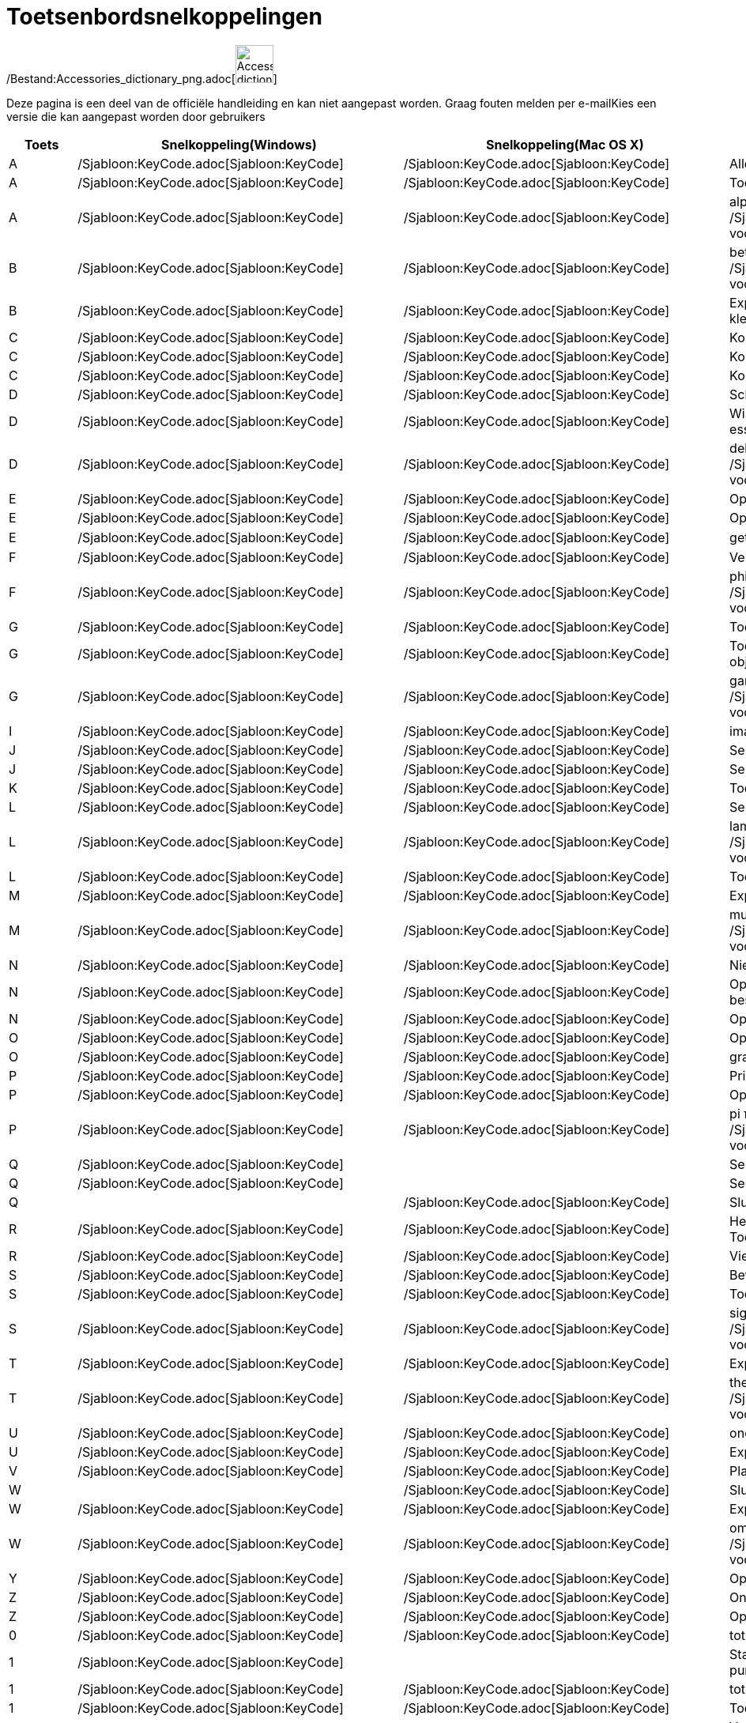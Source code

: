 = Toetsenbordsnelkoppelingen
ifdef::env-github[:imagesdir: /nl/modules/ROOT/assets/images]

/Bestand:Accessories_dictionary_png.adoc[image:48px-Accessories_dictionary.png[Accessories
dictionary.png,width=48,height=48]]

Deze pagina is een deel van de officiële handleiding en kan niet aangepast worden. Graag fouten melden per
e-mail[.mw-selflink .selflink]##Kies een versie die kan aangepast worden door gebruikers##

[cols=",,,",options="header",]
|===
|Toets |Snelkoppeling(Windows) |Snelkoppeling(Mac OS X) |Actie
|A |/Sjabloon:KeyCode.adoc[Sjabloon:KeyCode] |/Sjabloon:KeyCode.adoc[Sjabloon:KeyCode] |Alles selecteren

|A |/Sjabloon:KeyCode.adoc[Sjabloon:KeyCode] |/Sjabloon:KeyCode.adoc[Sjabloon:KeyCode] |Toon/Verberg Algebra venster

|A |/Sjabloon:KeyCode.adoc[Sjabloon:KeyCode] |/Sjabloon:KeyCode.adoc[Sjabloon:KeyCode] |alpha α (Klik
/Sjabloon:KeyCode.adoc[Sjabloon:KeyCode] voor hoofdletter: Α)

|B |/Sjabloon:KeyCode.adoc[Sjabloon:KeyCode] |/Sjabloon:KeyCode.adoc[Sjabloon:KeyCode] |beta β (Klik
/Sjabloon:KeyCode.adoc[Sjabloon:KeyCode] voor hoofdletter: Β)

|B |/Sjabloon:KeyCode.adoc[Sjabloon:KeyCode] |/Sjabloon:KeyCode.adoc[Sjabloon:KeyCode] |Exporteer ggbBase64 string naar
het klembord

|C |/Sjabloon:KeyCode.adoc[Sjabloon:KeyCode] |/Sjabloon:KeyCode.adoc[Sjabloon:KeyCode] |Kopieer

|C |/Sjabloon:KeyCode.adoc[Sjabloon:KeyCode] |/Sjabloon:KeyCode.adoc[Sjabloon:KeyCode] |Kopieer waarden (rekenblad)

|C |/Sjabloon:KeyCode.adoc[Sjabloon:KeyCode] |/Sjabloon:KeyCode.adoc[Sjabloon:KeyCode] |Kopieer
xref:/Tekenvenster.adoc[Tekenvenster] naar het klembord

|D |/Sjabloon:KeyCode.adoc[Sjabloon:KeyCode] |/Sjabloon:KeyCode.adoc[Sjabloon:KeyCode] |Schakel tussen
waarde/definitie/commando

|D |/Sjabloon:KeyCode.adoc[Sjabloon:KeyCode] |/Sjabloon:KeyCode.adoc[Sjabloon:KeyCode] |Wissel _Selectie Toegestaan_
voor niet essentiële objecten

|D |/Sjabloon:KeyCode.adoc[Sjabloon:KeyCode] |/Sjabloon:KeyCode.adoc[Sjabloon:KeyCode] |delta δ (Klik
/Sjabloon:KeyCode.adoc[Sjabloon:KeyCode] voor hoofdletters: Δ)

|E |/Sjabloon:KeyCode.adoc[Sjabloon:KeyCode] |/Sjabloon:KeyCode.adoc[Sjabloon:KeyCode] |Open Eigenschappenvenster

|E |/Sjabloon:KeyCode.adoc[Sjabloon:KeyCode] |/Sjabloon:KeyCode.adoc[Sjabloon:KeyCode] |Open/Sluit Eigenschappenvenster

|E |/Sjabloon:KeyCode.adoc[Sjabloon:KeyCode] |/Sjabloon:KeyCode.adoc[Sjabloon:KeyCode] |getal van Euler ℯ

|F |/Sjabloon:KeyCode.adoc[Sjabloon:KeyCode] |/Sjabloon:KeyCode.adoc[Sjabloon:KeyCode] |Vernieuw tekenvensters

|F |/Sjabloon:KeyCode.adoc[Sjabloon:KeyCode] |/Sjabloon:KeyCode.adoc[Sjabloon:KeyCode] |phi φ (Klik
/Sjabloon:KeyCode.adoc[Sjabloon:KeyCode] voor hoofdletters: Φ)

|G |/Sjabloon:KeyCode.adoc[Sjabloon:KeyCode] |/Sjabloon:KeyCode.adoc[Sjabloon:KeyCode] |Toon/Verberg geselecteerde
objecten

|G |/Sjabloon:KeyCode.adoc[Sjabloon:KeyCode] |/Sjabloon:KeyCode.adoc[Sjabloon:KeyCode] |Toon/Verberg labels van
geselecteerde objecten

|G |/Sjabloon:KeyCode.adoc[Sjabloon:KeyCode] |/Sjabloon:KeyCode.adoc[Sjabloon:KeyCode] |gamma γ (Klik
/Sjabloon:KeyCode.adoc[Sjabloon:KeyCode] voor hoofdletters: Γ)

|I |/Sjabloon:KeyCode.adoc[Sjabloon:KeyCode] |/Sjabloon:KeyCode.adoc[Sjabloon:KeyCode] |imaginaire eenheid ί = √-1

|J |/Sjabloon:KeyCode.adoc[Sjabloon:KeyCode] |/Sjabloon:KeyCode.adoc[Sjabloon:KeyCode] |Selecteer voorouders

|J |/Sjabloon:KeyCode.adoc[Sjabloon:KeyCode] |/Sjabloon:KeyCode.adoc[Sjabloon:KeyCode] |Selecteer nakomelingen

|K |/Sjabloon:KeyCode.adoc[Sjabloon:KeyCode] |/Sjabloon:KeyCode.adoc[Sjabloon:KeyCode] |Toon/Verberg CAS venster

|L |/Sjabloon:KeyCode.adoc[Sjabloon:KeyCode] |/Sjabloon:KeyCode.adoc[Sjabloon:KeyCode] |Selecteer huidige laag

|L |/Sjabloon:KeyCode.adoc[Sjabloon:KeyCode] |/Sjabloon:KeyCode.adoc[Sjabloon:KeyCode] |lambda λ (Klik
/Sjabloon:KeyCode.adoc[Sjabloon:KeyCode] voor hoofdletters: Λ)

|L |/Sjabloon:KeyCode.adoc[Sjabloon:KeyCode] |/Sjabloon:KeyCode.adoc[Sjabloon:KeyCode] |Toon/Verberg
xref:/Constructie_Protocol.adoc[Overzicht constructiestappen]

|M |/Sjabloon:KeyCode.adoc[Sjabloon:KeyCode] |/Sjabloon:KeyCode.adoc[Sjabloon:KeyCode] |Exporteer ggbBase64 string naar
klembord

|M |/Sjabloon:KeyCode.adoc[Sjabloon:KeyCode] |/Sjabloon:KeyCode.adoc[Sjabloon:KeyCode] |mu μ (Klik
/Sjabloon:KeyCode.adoc[Sjabloon:KeyCode] voor hoofdletters: Μ)

|N |/Sjabloon:KeyCode.adoc[Sjabloon:KeyCode] |/Sjabloon:KeyCode.adoc[Sjabloon:KeyCode] |Nieuw Scherm

|N |/Sjabloon:KeyCode.adoc[Sjabloon:KeyCode] |/Sjabloon:KeyCode.adoc[Sjabloon:KeyCode] |Open volgende scherm (of volgend
ggb-bestand in map)

|N |/Sjabloon:KeyCode.adoc[Sjabloon:KeyCode] |/Sjabloon:KeyCode.adoc[Sjabloon:KeyCode] |Open vorig scherm

|O |/Sjabloon:KeyCode.adoc[Sjabloon:KeyCode] |/Sjabloon:KeyCode.adoc[Sjabloon:KeyCode] |Open nieuw bestand

|O |/Sjabloon:KeyCode.adoc[Sjabloon:KeyCode] |/Sjabloon:KeyCode.adoc[Sjabloon:KeyCode] |graden-symbool °

|P |/Sjabloon:KeyCode.adoc[Sjabloon:KeyCode] |/Sjabloon:KeyCode.adoc[Sjabloon:KeyCode] |Print Afdrukvoorbeeld

|P |/Sjabloon:KeyCode.adoc[Sjabloon:KeyCode] |/Sjabloon:KeyCode.adoc[Sjabloon:KeyCode] |Open
Waarschijnlijkheidsberekening

|P |/Sjabloon:KeyCode.adoc[Sjabloon:KeyCode] |/Sjabloon:KeyCode.adoc[Sjabloon:KeyCode] |pi π (Klik
/Sjabloon:KeyCode.adoc[Sjabloon:KeyCode] voor hoofdletters: Π)

|Q |/Sjabloon:KeyCode.adoc[Sjabloon:KeyCode] | |Selecteer nakomelingen

|Q |/Sjabloon:KeyCode.adoc[Sjabloon:KeyCode] | |Selecteer voorouders

|Q | |/Sjabloon:KeyCode.adoc[Sjabloon:KeyCode] |Sluit GeoGebra

|R |/Sjabloon:KeyCode.adoc[Sjabloon:KeyCode] |/Sjabloon:KeyCode.adoc[Sjabloon:KeyCode] |Herbereken alle objecten (ook de
Toevalsgetallen)

|R |/Sjabloon:KeyCode.adoc[Sjabloon:KeyCode] |/Sjabloon:KeyCode.adoc[Sjabloon:KeyCode] |Vierkantswortel-symbool: √

|S |/Sjabloon:KeyCode.adoc[Sjabloon:KeyCode] |/Sjabloon:KeyCode.adoc[Sjabloon:KeyCode] |Bewaar

|S |/Sjabloon:KeyCode.adoc[Sjabloon:KeyCode] |/Sjabloon:KeyCode.adoc[Sjabloon:KeyCode] |Toon rekenblad

|S |/Sjabloon:KeyCode.adoc[Sjabloon:KeyCode] |/Sjabloon:KeyCode.adoc[Sjabloon:KeyCode] |sigma σ (Klik
/Sjabloon:KeyCode.adoc[Sjabloon:KeyCode] voor hoofdletters: Σ)

|T |/Sjabloon:KeyCode.adoc[Sjabloon:KeyCode] |/Sjabloon:KeyCode.adoc[Sjabloon:KeyCode] |Exporteer als PSTricks

|T |/Sjabloon:KeyCode.adoc[Sjabloon:KeyCode] |/Sjabloon:KeyCode.adoc[Sjabloon:KeyCode] |theta θ (Klik
/Sjabloon:KeyCode.adoc[Sjabloon:KeyCode] voor hoofdletters: Θ)

|U |/Sjabloon:KeyCode.adoc[Sjabloon:KeyCode] |/Sjabloon:KeyCode.adoc[Sjabloon:KeyCode] |oneindig ∞

|U |/Sjabloon:KeyCode.adoc[Sjabloon:KeyCode] |/Sjabloon:KeyCode.adoc[Sjabloon:KeyCode] |Exporteer tekenvenster als
afbeelding

|V |/Sjabloon:KeyCode.adoc[Sjabloon:KeyCode] |/Sjabloon:KeyCode.adoc[Sjabloon:KeyCode] |Plak

|W | |/Sjabloon:KeyCode.adoc[Sjabloon:KeyCode] |Sluit GeoGebra

|W |/Sjabloon:KeyCode.adoc[Sjabloon:KeyCode] |/Sjabloon:KeyCode.adoc[Sjabloon:KeyCode] |Exporteer Dynamisch werkblad

|W |/Sjabloon:KeyCode.adoc[Sjabloon:KeyCode] |/Sjabloon:KeyCode.adoc[Sjabloon:KeyCode] |omega ω (Klik
/Sjabloon:KeyCode.adoc[Sjabloon:KeyCode] voor hoofdletters: Ω)

|Y |/Sjabloon:KeyCode.adoc[Sjabloon:KeyCode] |/Sjabloon:KeyCode.adoc[Sjabloon:KeyCode] |Opnieuw

|Z |/Sjabloon:KeyCode.adoc[Sjabloon:KeyCode] |/Sjabloon:KeyCode.adoc[Sjabloon:KeyCode] |Ongedaan maken

|Z |/Sjabloon:KeyCode.adoc[Sjabloon:KeyCode] |/Sjabloon:KeyCode.adoc[Sjabloon:KeyCode] |Opnieuw

|0 |/Sjabloon:KeyCode.adoc[Sjabloon:KeyCode] |/Sjabloon:KeyCode.adoc[Sjabloon:KeyCode] |tot de macht van 0

|1 |/Sjabloon:KeyCode.adoc[Sjabloon:KeyCode] | |Standaard lettergrootte, lijndikte en puntgrootte

|1 |/Sjabloon:KeyCode.adoc[Sjabloon:KeyCode] |/Sjabloon:KeyCode.adoc[Sjabloon:KeyCode] |tot de macht van 1

|1 |/Sjabloon:KeyCode.adoc[Sjabloon:KeyCode] |/Sjabloon:KeyCode.adoc[Sjabloon:KeyCode] |Toon/Verberg
xref:/Tekenvenster.adoc[Tekenvenster] 1

|2 |/Sjabloon:KeyCode.adoc[Sjabloon:KeyCode] | |Verhoog lettergrootte, lijndikte en puntgrootte

|2 |/Sjabloon:KeyCode.adoc[Sjabloon:KeyCode] |/Sjabloon:KeyCode.adoc[Sjabloon:KeyCode] |tot de macht van 2

|2 |/Sjabloon:KeyCode.adoc[Sjabloon:KeyCode] |/Sjabloon:KeyCode.adoc[Sjabloon:KeyCode] |Toon/Verberg
xref:/Tekenvenster.adoc[Tekenvenster] 2

|3 |/Sjabloon:KeyCode.adoc[Sjabloon:KeyCode] | |Zwart/wit modus

|3 |/Sjabloon:KeyCode.adoc[Sjabloon:KeyCode] |/Sjabloon:KeyCode.adoc[Sjabloon:KeyCode] |tot de macht van 3

|4 |/Sjabloon:KeyCode.adoc[Sjabloon:KeyCode] |/Sjabloon:KeyCode.adoc[Sjabloon:KeyCode] |tot de macht van 4

|5 |/Sjabloon:KeyCode.adoc[Sjabloon:KeyCode] |/Sjabloon:KeyCode.adoc[Sjabloon:KeyCode] |tot de macht van 5

|6 |/Sjabloon:KeyCode.adoc[Sjabloon:KeyCode] |/Sjabloon:KeyCode.adoc[Sjabloon:KeyCode] |tot de macht van 6

|7 |/Sjabloon:KeyCode.adoc[Sjabloon:KeyCode] |/Sjabloon:KeyCode.adoc[Sjabloon:KeyCode] |tot de macht van 7

|8 |/Sjabloon:KeyCode.adoc[Sjabloon:KeyCode] |/Sjabloon:KeyCode.adoc[Sjabloon:KeyCode] |tot de macht van 8

|9 |/Sjabloon:KeyCode.adoc[Sjabloon:KeyCode] |/Sjabloon:KeyCode.adoc[Sjabloon:KeyCode] |tot de macht van 9

|- |/Sjabloon:KeyCode.adoc[Sjabloon:KeyCode] |/Sjabloon:KeyCode.adoc[Sjabloon:KeyCode] |Verminder geselecteerd
getal/schuifknopVerplaats geselecteerd punt langs pad/kromme

|- |/Sjabloon:KeyCode.adoc[Sjabloon:KeyCode] |/Sjabloon:KeyCode.adoc[Sjabloon:KeyCode] |Uitzoomen (hou
/Sjabloon:KeyCode.adoc[Sjabloon:KeyCode] ingedrukt voor versneld zoomen)

|- |/Sjabloon:KeyCode.adoc[Sjabloon:KeyCode] |/Sjabloon:KeyCode.adoc[Sjabloon:KeyCode] |superscript min

|+ |/Sjabloon:KeyCode.adoc[Sjabloon:KeyCode] |/Sjabloon:KeyCode.adoc[Sjabloon:KeyCode] |Vermeerder geselecteerd
getal/schuifknopVerplaats geselecteerd punt langs pad/kromme

|+ |/Sjabloon:KeyCode.adoc[Sjabloon:KeyCode] |/Sjabloon:KeyCode.adoc[Sjabloon:KeyCode] |Inzoomen (hou
/Sjabloon:KeyCode.adoc[Sjabloon:KeyCode] ingedrukt voor versneld zoomen)

|+ |/Sjabloon:KeyCode.adoc[Sjabloon:KeyCode] |/Sjabloon:KeyCode.adoc[Sjabloon:KeyCode] |plus-of-minus ±

|= |/Sjabloon:KeyCode.adoc[Sjabloon:KeyCode] |/Sjabloon:KeyCode.adoc[Sjabloon:KeyCode] |Vermeerder geselecteerd
getal/schuifknopVerplaats geselecteerd punt langs pad/kromme

|= |/Sjabloon:KeyCode.adoc[Sjabloon:KeyCode] |/Sjabloon:KeyCode.adoc[Sjabloon:KeyCode] |Inzoomen (hou
/Sjabloon:KeyCode.adoc[Sjabloon:KeyCode] ingedrukt voor versneld zoomen)

|= |/Sjabloon:KeyCode.adoc[Sjabloon:KeyCode] |/Sjabloon:KeyCode.adoc[Sjabloon:KeyCode] |niet-gelijk-aan ≠

|< |/Sjabloon:KeyCode.adoc[Sjabloon:KeyCode] |/Sjabloon:KeyCode.adoc[Sjabloon:KeyCode] |kleiner-dan-of-gelijk-aan ≤

|, (komma) |/Sjabloon:KeyCode.adoc[Sjabloon:KeyCode] |/Sjabloon:KeyCode.adoc[Sjabloon:KeyCode]
|kleiner-dan-of-gelijk-aan ≤

|> |/Sjabloon:KeyCode.adoc[Sjabloon:KeyCode] |/Sjabloon:KeyCode.adoc[Sjabloon:KeyCode] |groter-dan-of-gelijk-aan ≥

|. (punt) |/Sjabloon:KeyCode.adoc[Sjabloon:KeyCode] |/Sjabloon:KeyCode.adoc[Sjabloon:KeyCode] |groter-dan-of-gelijk-aan
≥

|F1 |/Sjabloon:KeyCode.adoc[Sjabloon:KeyCode] |/Sjabloon:KeyCode.adoc[Sjabloon:KeyCode] |Help

|F2 |/Sjabloon:KeyCode.adoc[Sjabloon:KeyCode] |/Sjabloon:KeyCode.adoc[Sjabloon:KeyCode] |Start bewerken van geselecteerd
object

|F3 |/Sjabloon:KeyCode.adoc[Sjabloon:KeyCode] |/Sjabloon:KeyCode.adoc[Sjabloon:KeyCode] |Kopieer de definitie van
geselecteerd object naar het Invoerveld

|F4 |/Sjabloon:KeyCode.adoc[Sjabloon:KeyCode] |/Sjabloon:KeyCode.adoc[Sjabloon:KeyCode] |Kopieer de waarde van
geselecteerd object naar het Invoerveld

|F4 |/Sjabloon:KeyCode.adoc[Sjabloon:KeyCode] | |Sluit GeoGebra

|F5 |/Sjabloon:KeyCode.adoc[Sjabloon:KeyCode] |/Sjabloon:KeyCode.adoc[Sjabloon:KeyCode] |Kopieer de naam van
geselecteerd object naar het Invoerveld

|F9 |/Sjabloon:KeyCode.adoc[Sjabloon:KeyCode] |/Sjabloon:KeyCode.adoc[Sjabloon:KeyCode] |Herbereken alle objecten (ook
de Toevalsgetallen)

|Enter |/Sjabloon:KeyCode.adoc[Sjabloon:KeyCode] |/Sjabloon:KeyCode.adoc[Sjabloon:KeyCode] |Schakel de invoer tussen
Invoerveld en Tekenvenster

|Tab |/Sjabloon:KeyCode.adoc[Sjabloon:KeyCode] |/Sjabloon:KeyCode.adoc[Sjabloon:KeyCode] |Activeer het volgende
openstaande venster

|Links klikken |Links klikken |Links klikken |(huidige modus)

|Links klikken |/Sjabloon:KeyCode.adoc[Sjabloon:KeyCode]+Left Click |/Sjabloon:KeyCode.adoc[Sjabloon:KeyCode]+Left Click
|Kopieer de definitie naar het Invoerveld

|Links klikken |/Sjabloon:KeyCode.adoc[Sjabloon:KeyCode]+Links slepen |/Sjabloon:KeyCode.adoc[Sjabloon:KeyCode]+Links
slepen |creëert een lijst van geselecteerde objecten in Invoerveld

|Rechts klikken |Rechts klikken in xref:/Tekenvenster.adoc[Tekenvenster] | |Open menu (klik op object) Open menu assen
en rooster (klik niet op object)

|Rechts klikken |/Sjabloon:KeyCode.adoc[Sjabloon:KeyCode]+ rechts slepen | |Zoomt zonder de verhouding te behouden

|Scrollen |Scrollen |Scrollen |Zoom in / uit (Applicatie)

|Scrollen |/Sjabloon:KeyCode.adoc[Sjabloon:KeyCode]+Scrollen | |Zoom in / uit (Applet)

|Scrollen |/Sjabloon:KeyCode.adoc[Sjabloon:KeyCode]+Scrollen |/Sjabloon:KeyCode.adoc[Sjabloon:KeyCode]+Scrollen
|Versneld zoomen

|Verwijder |/Sjabloon:KeyCode.adoc[Sjabloon:KeyCode] | |Verwijder huidige selectie

|Backspace |/Sjabloon:KeyCode.adoc[Sjabloon:KeyCode] |/Sjabloon:KeyCode.adoc[Sjabloon:KeyCode] |Verwijder huidige
selectie

|Pijl boven ↑ |/Sjabloon:KeyCode.adoc[Sjabloon:KeyCode] |/Sjabloon:KeyCode.adoc[Sjabloon:KeyCode] |verhoog geselecteerde
schuifknop/getal Beweeg geselecteerd punt naar boven *3D tekenvenster* Verhoog y-coördinaat van geselecteerd punt Ga
naar vroegere invoer in Invoerveld Ga naar boven in xref:/Constructie_Protocol.adoc[Overzicht constructie]

|Pijl boven ↑ |/Sjabloon:KeyCode.adoc[Sjabloon:KeyCode] | |x10 snelheid vermenigvuldiger Rekenblad: ga naar de top van
het huidige blok cellen (of ga naar de volgende gedefinieerde cel)

|Pijl boven ↑ |/Sjabloon:KeyCode.adoc[Sjabloon:KeyCode] |/Sjabloon:KeyCode.adoc[Sjabloon:KeyCode] |x0.1 snelheid
vermenigvuldiger, of herschaal de y-as wanneer er geen object geselecteerd is

|Pijl boven ↑ |/Sjabloon:KeyCode.adoc[Sjabloon:KeyCode] |/Sjabloon:KeyCode.adoc[Sjabloon:KeyCode] |x100 vermenigvuldiger

|Pijl rechts → |/Sjabloon:KeyCode.adoc[Sjabloon:KeyCode] |/Sjabloon:KeyCode.adoc[Sjabloon:KeyCode] |Verhoog
geselecteerde schuifknop of getal Verplaats geselecteerde punt naar rechts *3D tekenvenster*: Verhoog x-coördinaat van
geselecteerd punt Ga naar boven in xref:/Constructie_Protocol.adoc[Overzicht constructie]

|Pijl rechts → |/Sjabloon:KeyCode.adoc[Sjabloon:KeyCode] | |x10 snelheid vermenigvuldiger Rekenblad: ga na rechts van
huidige blok cellen (of ga naar volgende gedefinieerde cel)

|Pijl rechts → |/Sjabloon:KeyCode.adoc[Sjabloon:KeyCode] |/Sjabloon:KeyCode.adoc[Sjabloon:KeyCode] |x0.1 snelheid
vermenigvuldiger, of herschaal de x-as wanneer geen objecten geselecteerd zijn

|Pijl rechts → |/Sjabloon:KeyCode.adoc[Sjabloon:KeyCode] |/Sjabloon:KeyCode.adoc[Sjabloon:KeyCode] |x100
vermenigvuldiger

|Pijl links ← |/Sjabloon:KeyCode.adoc[Sjabloon:KeyCode] |/Sjabloon:KeyCode.adoc[Sjabloon:KeyCode] |Verminder
geselecteerde schuifknop of getal Verplaats geselecteerde punt naar links *3D tekenvenster*: Verlaag x-coördinaat van
geselecteerd punt Ga naar beneden inxref:/Constructie_Protocol.adoc[Overzicht constructiel]

|Pijl links ← |/Sjabloon:KeyCode.adoc[Sjabloon:KeyCode] | |x10 snelheid vermenigvuldiger Rekenblad: ga na links van
huidige blok cellen (of ga naar links naar vorige gedefinieerde cel)

|Pijl links ← |/Sjabloon:KeyCode.adoc[Sjabloon:KeyCode] |/Sjabloon:KeyCode.adoc[Sjabloon:KeyCode] |x0.1 snelheid
vermenigvuldiger, of herschaal de x-as wanneer geen objecten geselecteerd zijn

|Pijl links ← |/Sjabloon:KeyCode.adoc[Sjabloon:KeyCode] |/Sjabloon:KeyCode.adoc[Sjabloon:KeyCode] |x100 vermenigvuldiger

|Pijl beneden ↓ |/Sjabloon:KeyCode.adoc[Sjabloon:KeyCode] |/Sjabloon:KeyCode.adoc[Sjabloon:KeyCode] |Verminder
geselecteerde schuifknop of getal Verplaats geselecteerde punt naar beneden *3D tekenvenster*: Verlaag y-coördinaat van
geselecteerd punt Ga naar volgende invoer in het invoeroverzicht van het invoerveld Ga naar beneden in het
xref:/Constructie_Protocol.adoc[Overzicht constructie]

|Pijl beneden ↓ |/Sjabloon:KeyCode.adoc[Sjabloon:KeyCode] | |x10 snelheid vermenigvuldiger Rekenblad: ga na beneden van
huidige blok cellen (of ga naar beneden naar volgende gedefinieerde cel)

|Pijl beneden ↓ |/Sjabloon:KeyCode.adoc[Sjabloon:KeyCode] |/Sjabloon:KeyCode.adoc[Sjabloon:KeyCode] |x0.1 snelheid
vermenigvuldiger, of herschaal de y-as wanneer geen objecten geselecteerd zijn

|Pijl beneden ↓ |/Sjabloon:KeyCode.adoc[Sjabloon:KeyCode] |/Sjabloon:KeyCode.adoc[Sjabloon:KeyCode] |x100
vermenigvuldiger

|Home |/Sjabloon:KeyCode.adoc[Sjabloon:KeyCode] | |Ga naar eerst item in het xref:/Constructie_Protocol.adoc[Overzicht
constructie] Spreadsheet: go to top left

|PgUp ↑ |/Sjabloon:KeyCode.adoc[Sjabloon:KeyCode] | |Ga naar het eerste item in het
xref:/Constructie_Protocol.adoc[Overzicht constructie] *3D tekenvenster*: Verhoog z-coördinaat van geselecteerd punt

|End |/Sjabloon:KeyCode.adoc[Sjabloon:KeyCode] | |Go to last item in xref:/Constructie_Protocol.adoc[Overzicht
constructie] Spreadsheet: go to bottom right

|PgDn↓ |/Sjabloon:KeyCode.adoc[Sjabloon:KeyCode] | |Ga naar het laatste item in het
xref:/Constructie_Protocol.adoc[Overzicht constructie] *3D tekenvenster*: Verlaag z-coördinaat van geselecteerd punt
|===

Aanvulling: gebruik /Sjabloon:KeyCode.adoc[Sjabloon:KeyCode] (Mac OS X /Sjabloon:KeyCode.adoc[Sjabloon:KeyCode]) voor
Griekse hoofdletters.
